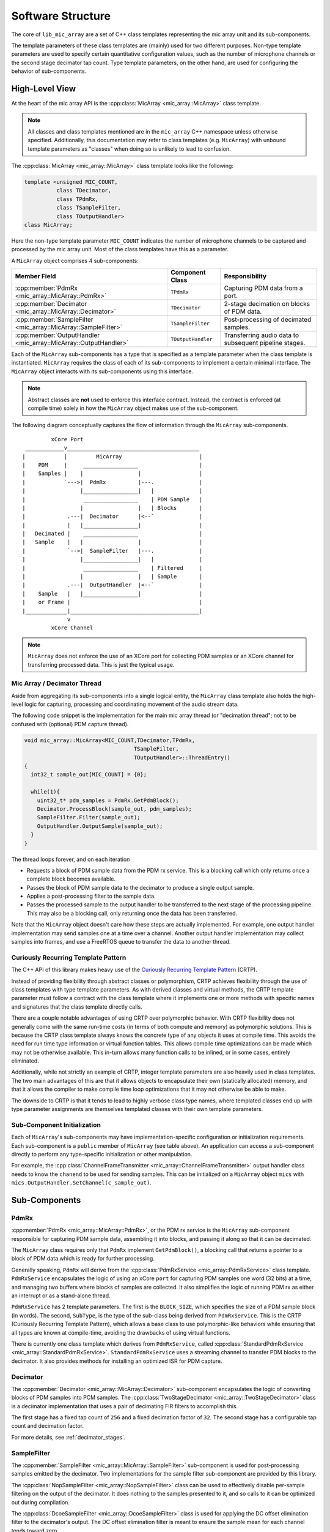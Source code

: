 .. _software_structure:

Software Structure
==================
 
The core of ``lib_mic_array`` are a set of C++ class templates representing the
mic array unit and its sub-components. 

The template parameters of these class templates are (mainly) used for two
different purposes. Non-type template parameters are used to specify certain
quantitative configuration values, such as the number of microphone channels or
the second stage decimator tap count. Type template parameters, on the other
hand, are used for configuring the behavior of sub-components.

High-Level View
---------------

At the heart of the mic array API is the 
:cpp:class:`MicArray <mic_array::MicArray>` class template.

.. note::
  
  All classes and class templates mentioned are in the ``mic_array`` C++ 
  namespace unless otherwise specified. Additionally, this documentation may
  refer to class templates (e.g. ``MicArray``) with unbound template 
  parameters as "classes" when doing so is unlikely to lead to confusion.

The :cpp:class:`MicArray <mic_array::MicArray>` class template looks like the
following:

.. code-block:: c++

  template <unsigned MIC_COUNT,
            class TDecimator,
            class TPdmRx, 
            class TSampleFilter, 
            class TOutputHandler> 
  class MicArray;


Here the non-type template parameter ``MIC_COUNT`` indicates the number of
microphone channels to be captured and processed by the mic array unit. Most of
the class templates have this as a parameter.

A ``MicArray`` object comprises 4 sub-components:


+-----------------------------------------------------------------+-------------------------+--------------------------------+
| Member Field                                                    | Component Class         | Responsibility                 |
+=================================================================+=========================+================================+
| :cpp:member:`PdmRx <mic_array::MicArray::PdmRx>`                | ``TPdmRx``              | Capturing PDM data from a port.|
+-----------------------------------------------------------------+-------------------------+--------------------------------+
| :cpp:member:`Decimator <mic_array::MicArray::Decimator>`        | ``TDecimator``          | 2-stage decimation on blocks of| 
|                                                                 |                         | PDM data.                      |
+-----------------------------------------------------------------+-------------------------+--------------------------------+
| :cpp:member:`SampleFilter <mic_array::MicArray::SampleFilter>`  | ``TSampleFilter``       | Post-processing of decimated   |
|                                                                 |                         | samples.                       |
+-----------------------------------------------------------------+-------------------------+--------------------------------+
| :cpp:member:`OutputHandler <mic_array::MicArray::OutputHandler>`| ``TOutputHandler``      | Transferring audio data to     |
|                                                                 |                         | subsequent pipeline stages.    |
+-----------------------------------------------------------------+-------------------------+--------------------------------+


Each of the ``MicArray`` sub-components has a type that is specified as a
template parameter when the class template is instantiated. ``MicArray``
requires the class of each of its sub-components to implement a certain minimal
interface. The ``MicArray`` object interacts with its sub-components using this
interface.

.. note::
  
  Abstract classes are **not** used to enforce this interface contract. Instead, 
  the contract is enforced (at compile time) solely in how the ``MicArray`` 
  object makes use of the sub-component.

The following diagram conceptually captures the flow of information through the
``MicArray`` sub-components.

::

              xCore Port
      ____________v_________________________________________
     |            |         MicArray                        |
     |    PDM     |     _________________                   |
     |    Samples |    |                 |                  |
     |            `--->|  PdmRx          |---.              |
     |                 |_________________|   |              |
     |                  _________________    | PDM Sample   |
     |                 |                 |   | Blocks       |
     |             .---|  Decimator      |<--`              |
     |             |   |_________________|                  |
     |   Decimated |    _________________                   |
     |   Sample    |   |                 |                  |
     |             `-->|  SampleFilter   |---.              |
     |                 |_________________|   |              |
     |                  _________________    | Filtered     |
     |                 |                 |   | Sample       |
     |             .---|  OutputHandler  |<--`              |
     |    Sample   |   |_________________|                  |
     |    or Frame |                                        |
     |_____________|________________________________________|
                   v
              xCore Channel


.. note::

  ``MicArray`` does not enforce the use of an XCore port for collecting PDM 
  samples or an XCore channel for transferring processed data. This is just the 
  typical usage.

Mic Array / Decimator Thread
****************************

Aside from aggregating its sub-components into a single logical entity, the
``MicArray`` class template also holds the high-level logic for capturing, 
processing and coordinating movement of the audio stream data.

The following code snippet is the implementation for the main mic array thread
(or "decimation thread"; not to be confused with (optional) PDM capture thread).

.. code-block:: c++

  void mic_array::MicArray<MIC_COUNT,TDecimator,TPdmRx,
                                    TSampleFilter,
                                    TOutputHandler>::ThreadEntry() 
  {
    int32_t sample_out[MIC_COUNT] = {0};

    while(1){
      uint32_t* pdm_samples = PdmRx.GetPdmBlock();
      Decimator.ProcessBlock(sample_out, pdm_samples);
      SampleFilter.Filter(sample_out);
      OutputHandler.OutputSample(sample_out);
    }
  }


The thread loops forever, and on each iteration

* Requests a block of PDM sample data from the PDM rx service. This is a
  blocking call which only returns once a complete block becomes
  available.
* Passes the block of PDM sample data to the decimator to produce a single
  output sample.
* Applies a post-processing filter to the sample data.
* Passes the processed sample to the output handler to be transferred to the
  next stage of the processing pipeline. This may also be a blocking call, only
  returning once the data has been
  transferred.

Note that the ``MicArray`` object doesn't care how these steps are actually
implemented. For example, one output handler implementation may send samples
one at a time over a channel. Another output handler implementation may collect
samples into frames, and use a FreeRTOS queue to transfer the data to another
thread.


.. _crtp:

Curiously Recurring Template Pattern
************************************

The C++ API of this library makes heavy use of the `Curiously Recurring Template
Pattern <https://en.wikipedia.org/wiki/Curiously_recurring_template_pattern>`_ 
(CRTP).

Instead of providing flexibility through abstract classes or polymorphism, CRTP
achieves flexibility through the use of class templates with type template
parameters. As with derived classes and virtual methods, the CRTP template
parameter must follow a contract with the class template where it implements
one or more methods with specific names and signatures that the class template
directly calls.

There are a couple notable advantages of using CRTP over polymorphic behavior.
With CRTP flexibility does not generally come with the same run-time costs (in
terms of both compute and memory) as polymorphic solutions. This is because the
CRTP class template always knows the concrete type of any objects it uses at
compile time. This avoids the need for run time type information or virtual
function tables. This allows compile time optimizations can be made which may
not be otherwise available. This in-turn allows many function calls to be
inlined, or in some cases, entirely eliminated.

Additionally, while not strictly an example of CRTP, integer template parameters
are also heavily used in class templates. The two main advantages of this are
that it allows objects to encapsulate their own (statically allocated) memory,
and that it allows the compiler to make compile time loop optimizations that it
may not otherwise be able to make.

The downside to CRTP is that it tends to lead to highly verbose class type
names, where templated classes end up with type parameter assignments are
themselves templated classes with their own template parameters.

Sub-Component Initialization
****************************

Each of ``MicArray``'s sub-components may have implementation-specific 
configuration or initialization requirements. Each sub-component is a ``public``
member of ``MicArray`` (see table above). An application can access a 
sub-component directly to perform any type-specific initialization or other
manipulation.

For example, the 
:cpp:class:`ChannelFrameTransmitter <mic_array::ChannelFrameTransmitter>` output 
handler class needs to know the ``chanend`` to be used for sending samples. This 
can be initialized on a ``MicArray`` object ``mics`` with 
``mics.OutputHandler.SetChannel(c_sample_out)``.


Sub-Components
--------------

PdmRx
*****

:cpp:member:`PdmRx <mic_array::MicArray::PdmRx>`, or the PDM rx service is the
``MicArray`` sub-component responsible for capturing PDM sample data, assembling
it into blocks, and passing it along so that it can be decimated.

The ``MicArray`` class requires only that ``PdmRx`` implement ``GetPdmBlock()``,
a blocking call that returns a pointer to a block of PDM data which is ready for
further processing.

Generally speaking, ``PdmRx`` will derive from the 
:cpp:class:`PdmRxService <mic_array::PdmRxService>` 
class template. ``PdmRxService`` encapsulates the logic of using an xCore
``port`` for capturing PDM samples one word (32 bits) at a time, and managing
two buffers where blocks of samples are collected. It also simplifies the logic
of running PDM rx as either an interrupt or as a stand-alone thread.

``PdmRxService`` has 2 template parameters. The first is the ``BLOCK_SIZE``,
which specifies the size of a PDM sample block (in words). The second,
``SubType``, is the type of the sub-class being derived from ``PdmRxService``.
This is the CRTP (Curiously Recurring Template Pattern), which allows a base
class to use polymorphic-like behaviors while ensuring that all types are known
at compile-time, avoiding the drawbacks of using virtual functions.

There is currently one class template which derives from ``PdmRxService``,
called :cpp:class:`StandardPdmRxService <mic_array::StandardPdmRxService>`.
``StandardPdmRxService`` uses a streaming channel to transfer PDM blocks to the
decimator. It also provides methods for installing an optimized ISR for PDM
capture.

Decimator
*********

The :cpp:member:`Decimator <mic_array::MicArray::Decimator>` sub-component
encapsulates the logic of converting blocks of PDM samples into PCM samples. The
:cpp:class:`TwoStageDecimator <mic_array::TwoStageDecimator>` class is a 
decimator implementation that uses a pair of decimating FIR filters to
accomplish this.

The first stage has a fixed tap count of ``256`` and a fixed decimation factor
of ``32``. The second stage has a configurable tap count and decimation factor.

For more details, see :ref:`decimator_stages`.

SampleFilter
************

The :cpp:member:`SampleFilter <mic_array::MicArray::SampleFilter>` sub-component
is used for post-processing samples emitted by the decimator. Two
implementations for the sample filter sub-component are provided by this
library.

The :cpp:class:`NopSampleFilter <mic_array::NopSampleFilter>` class can be used
to effectively disable per-sample filtering on the output of the decimator. It
does nothing to the samples presented to it, and so calls to it can be optimized
out during compilation.

The :cpp:class:`DcoeSampleFilter <mic_array::DcoeSampleFilter>` class is used
for applying the DC offset elimination filter to the decimator's output. The DC
offset elimination filter is meant to ensure the sample mean for each channel
tends toward zero.

For more details, see :ref:`sample_filters`.

OutputHandler
*************

The :cpp:member:`OutputHandler <mic_array::MicArray::OutputHandler>`
sub-component is responsible for transferring processed sample data to
subsequent processing stages.

There are two main considerations for output handlers. The first is whether 
audio data should be transferred *sample-by-sample* or as *frames* containing
many samples. The second is the method of actually transferring the audio data.

The class 
:cpp:class:`ChannelSampleTransmitter <mic_array::ChannelSampleTransmitter>` 
sends samples one at a time to subsequent processing stages using an xCore
channel.

The :cpp:class:`FrameOutputHandler <mic_array::FrameOutputHandler>` class
collects samples into frames, and uses a frame transmitter to send the frames
once they're ready.

Prefabs
-------

One of the drawbacks to broad use of class templates is that concrete class
names can unfortunately become excessively verbose and confusing. For example,
the following is the fully qualified name of a (particular) concrete
``MicArray`` implementation:

.. code-block:: c++

  mic_array::MicArray<2,  
      mic_array::TwoStageDecimator<2,6,65>, 
      mic_array::StandardPdmRxService<2,2,6>, 
      mic_array::DcoeSampleFilter<2>, 
      mic_array::FrameOutputHandler<2,256,
          mic_array::ChannelFrameTransmitter>>


This library also provides a C++ namespace ``mic_array::prefab`` which is
intended to simplify construction of ``MicArray`` objects where common
configurations are needed.

The :cpp:class:`BasicMicArray <mic_array::prefab::BasicMicArray>` class template
uses the most typical component implementations, where PDM rx can be run as an
interrupt or as a stand-alone thread, and where audio frames are transmitted to
subsequent processing stages using a channel.

To demonstrate how ``BasicMicArray`` simplifies this process, observe that the
following ``MicArray`` type is behaviorally identical to the above:

.. code-block:: c++

  mic_array::prefab::BasicMicArray<2,256,true>

